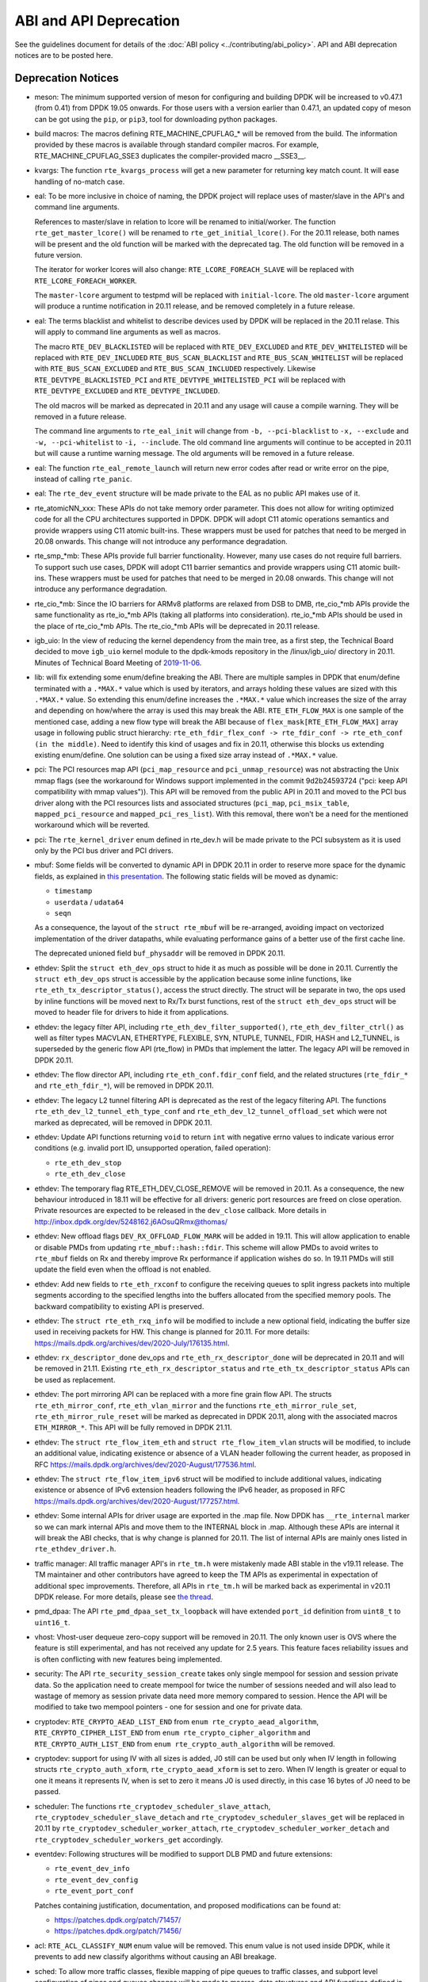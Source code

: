 ..  SPDX-License-Identifier: BSD-3-Clause
    Copyright 2018 The DPDK contributors

ABI and API Deprecation
=======================

See the guidelines document for details of the :doc:`ABI policy
<../contributing/abi_policy>`. API and ABI deprecation notices are to be posted
here.

Deprecation Notices
-------------------

* meson: The minimum supported version of meson for configuring and building
  DPDK will be increased to v0.47.1 (from 0.41) from DPDK 19.05 onwards. For
  those users with a version earlier than 0.47.1, an updated copy of meson
  can be got using the ``pip``, or ``pip3``, tool for downloading python
  packages.

* build macros: The macros defining RTE_MACHINE_CPUFLAG_* will be removed
  from the build. The information provided by these macros is available
  through standard compiler macros. For example, RTE_MACHINE_CPUFLAG_SSE3
  duplicates the compiler-provided macro __SSE3__.

* kvargs: The function ``rte_kvargs_process`` will get a new parameter
  for returning key match count. It will ease handling of no-match case.

* eal: To be more inclusive in choice of naming, the DPDK project
  will replace uses of master/slave in the API's and command line arguments.

  References to master/slave in relation to lcore will be renamed
  to initial/worker.  The function ``rte_get_master_lcore()``
  will be renamed to ``rte_get_initial_lcore()``.
  For the 20.11 release, both names will be present and the
  old function will be marked with the deprecated tag.
  The old function will be removed in a future version.

  The iterator for worker lcores will also change:
  ``RTE_LCORE_FOREACH_SLAVE`` will be replaced with
  ``RTE_LCORE_FOREACH_WORKER``.

  The ``master-lcore`` argument to testpmd will be replaced
  with ``initial-lcore``. The old ``master-lcore`` argument
  will produce a runtime notification in 20.11 release, and
  be removed completely in a future release.

* eal: The terms blacklist and whitelist to describe devices used
  by DPDK will be replaced in the 20.11 relase.
  This will apply to command line arguments as well as macros.

  The macro ``RTE_DEV_BLACKLISTED`` will be replaced with ``RTE_DEV_EXCLUDED``
  and ``RTE_DEV_WHITELISTED`` will be replaced with ``RTE_DEV_INCLUDED``
  ``RTE_BUS_SCAN_BLACKLIST`` and ``RTE_BUS_SCAN_WHITELIST`` will be
  replaced with ``RTE_BUS_SCAN_EXCLUDED`` and ``RTE_BUS_SCAN_INCLUDED``
  respectively. Likewise ``RTE_DEVTYPE_BLACKLISTED_PCI`` and
  ``RTE_DEVTYPE_WHITELISTED_PCI`` will be replaced with
  ``RTE_DEVTYPE_EXCLUDED`` and ``RTE_DEVTYPE_INCLUDED``.

  The old macros will be marked as deprecated in 20.11 and any
  usage will cause a compile warning. They will be removed in
  a future release.

  The command line arguments to ``rte_eal_init`` will change from
  ``-b, --pci-blacklist`` to ``-x, --exclude`` and
  ``-w, --pci-whitelist`` to ``-i, --include``.
  The old command line arguments will continue to be accepted in 20.11
  but will cause a runtime warning message. The old arguments will
  be removed in a future release.

* eal: The function ``rte_eal_remote_launch`` will return new error codes
  after read or write error on the pipe, instead of calling ``rte_panic``.

* eal: The ``rte_dev_event`` structure will be made private to the EAL as no
  public API makes use of it.

* rte_atomicNN_xxx: These APIs do not take memory order parameter. This does
  not allow for writing optimized code for all the CPU architectures supported
  in DPDK. DPDK will adopt C11 atomic operations semantics and provide wrappers
  using C11 atomic built-ins. These wrappers must be used for patches that
  need to be merged in 20.08 onwards. This change will not introduce any
  performance degradation.

* rte_smp_*mb: These APIs provide full barrier functionality. However, many
  use cases do not require full barriers. To support such use cases, DPDK will
  adopt C11 barrier semantics and provide wrappers using C11 atomic built-ins.
  These wrappers must be used for patches that need to be merged in 20.08
  onwards. This change will not introduce any performance degradation.

* rte_cio_*mb: Since the IO barriers for ARMv8 platforms are relaxed from DSB
  to DMB, rte_cio_*mb APIs provide the same functionality as rte_io_*mb
  APIs (taking all platforms into consideration). rte_io_*mb APIs should be
  used in the place of rte_cio_*mb APIs. The rte_cio_*mb APIs will be
  deprecated in 20.11 release.

* igb_uio: In the view of reducing the kernel dependency from the main tree,
  as a first step, the Technical Board decided to move ``igb_uio``
  kernel module to the dpdk-kmods repository in the /linux/igb_uio/ directory
  in 20.11.
  Minutes of Technical Board Meeting of `2019-11-06
  <https://mails.dpdk.org/archives/dev/2019-November/151763.html>`_.

* lib: will fix extending some enum/define breaking the ABI. There are multiple
  samples in DPDK that enum/define terminated with a ``.*MAX.*`` value which is
  used by iterators, and arrays holding these values are sized with this
  ``.*MAX.*`` value. So extending this enum/define increases the ``.*MAX.*``
  value which increases the size of the array and depending on how/where the
  array is used this may break the ABI.
  ``RTE_ETH_FLOW_MAX`` is one sample of the mentioned case, adding a new flow
  type will break the ABI because of ``flex_mask[RTE_ETH_FLOW_MAX]`` array
  usage in following public struct hierarchy:
  ``rte_eth_fdir_flex_conf -> rte_fdir_conf -> rte_eth_conf (in the middle)``.
  Need to identify this kind of usages and fix in 20.11, otherwise this blocks
  us extending existing enum/define.
  One solution can be using a fixed size array instead of ``.*MAX.*`` value.

* pci: The PCI resources map API (``pci_map_resource`` and
  ``pci_unmap_resource``) was not abstracting the Unix mmap flags (see the
  workaround for Windows support implemented in the commit
  9d2b24593724 ("pci: keep API compatibility with mmap values")).
  This API will be removed from the public API in 20.11 and moved to the PCI
  bus driver along with the PCI resources lists and associated structures
  (``pci_map``, ``pci_msix_table``, ``mapped_pci_resource`` and
  ``mapped_pci_res_list``).
  With this removal, there won't be a need for the mentioned workaround which
  will be reverted.

* pci: The ``rte_kernel_driver`` enum defined in rte_dev.h will be made private
  to the PCI subsystem as it is used only by the PCI bus driver and PCI
  drivers.

* mbuf: Some fields will be converted to dynamic API in DPDK 20.11
  in order to reserve more space for the dynamic fields, as explained in
  `this presentation <https://www.youtube.com/watch?v=Ttl6MlhmzWY>`_.
  The following static fields will be moved as dynamic:

  - ``timestamp``
  - ``userdata`` / ``udata64``
  - ``seqn``

  As a consequence, the layout of the ``struct rte_mbuf`` will be re-arranged,
  avoiding impact on vectorized implementation of the driver datapaths,
  while evaluating performance gains of a better use of the first cache line.

  The deprecated unioned field ``buf_physaddr`` will be removed in DPDK 20.11.

* ethdev: Split the ``struct eth_dev_ops`` struct to hide it as much as possible
  will be done in 20.11.
  Currently the ``struct eth_dev_ops`` struct is accessible by the application
  because some inline functions, like ``rte_eth_tx_descriptor_status()``,
  access the struct directly.
  The struct will be separate in two, the ops used by inline functions will be
  moved next to Rx/Tx burst functions, rest of the ``struct eth_dev_ops`` struct
  will be moved to header file for drivers to hide it from applications.

* ethdev: the legacy filter API, including
  ``rte_eth_dev_filter_supported()``, ``rte_eth_dev_filter_ctrl()`` as well
  as filter types MACVLAN, ETHERTYPE, FLEXIBLE, SYN, NTUPLE, TUNNEL, FDIR,
  HASH and L2_TUNNEL, is superseded by the generic flow API (rte_flow) in
  PMDs that implement the latter.
  The legacy API will be removed in DPDK 20.11.

* ethdev: The flow director API, including ``rte_eth_conf.fdir_conf`` field,
  and the related structures (``rte_fdir_*`` and ``rte_eth_fdir_*``),
  will be removed in DPDK 20.11.

* ethdev: The legacy L2 tunnel filtering API is deprecated as the rest of
  the legacy filtering API.
  The functions ``rte_eth_dev_l2_tunnel_eth_type_conf`` and
  ``rte_eth_dev_l2_tunnel_offload_set`` which were not marked as deprecated,
  will be removed in DPDK 20.11.

* ethdev: Update API functions returning ``void`` to return ``int`` with
  negative errno values to indicate various error conditions (e.g.
  invalid port ID, unsupported operation, failed operation):

  - ``rte_eth_dev_stop``
  - ``rte_eth_dev_close``

* ethdev: The temporary flag RTE_ETH_DEV_CLOSE_REMOVE will be removed in 20.11.
  As a consequence, the new behaviour introduced in 18.11 will be effective
  for all drivers: generic port resources are freed on close operation.
  Private resources are expected to be released in the ``dev_close`` callback.
  More details in http://inbox.dpdk.org/dev/5248162.j6AOsuQRmx@thomas/

* ethdev: New offload flags ``DEV_RX_OFFLOAD_FLOW_MARK`` will be added in 19.11.
  This will allow application to enable or disable PMDs from updating
  ``rte_mbuf::hash::fdir``.
  This scheme will allow PMDs to avoid writes to ``rte_mbuf`` fields on Rx and
  thereby improve Rx performance if application wishes do so.
  In 19.11 PMDs will still update the field even when the offload is not
  enabled.

* ethdev: Add new fields to ``rte_eth_rxconf`` to configure the receiving
  queues to split ingress packets into multiple segments according to the
  specified lengths into the buffers allocated from the specified
  memory pools. The backward compatibility to existing API is preserved.

* ethdev: The ``struct rte_eth_rxq_info`` will be modified to include
  a new optional field, indicating the buffer size used in receiving packets
  for HW. This change is planned for 20.11. For more details:
  https://mails.dpdk.org/archives/dev/2020-July/176135.html.

* ethdev: ``rx_descriptor_done`` dev_ops and ``rte_eth_rx_descriptor_done``
  will be deprecated in 20.11 and will be removed in 21.11.
  Existing ``rte_eth_rx_descriptor_status`` and ``rte_eth_tx_descriptor_status``
  APIs can be used as replacement.

* ethdev: The port mirroring API can be replaced with a more fine grain flow API.
  The structs ``rte_eth_mirror_conf``, ``rte_eth_vlan_mirror`` and the functions
  ``rte_eth_mirror_rule_set``, ``rte_eth_mirror_rule_reset`` will be marked
  as deprecated in DPDK 20.11, along with the associated macros ``ETH_MIRROR_*``.
  This API will be fully removed in DPDK 21.11.

* ethdev: The ``struct rte_flow_item_eth`` and ``struct rte_flow_item_vlan``
  structs will be modified, to include an additional value, indicating existence
  or absence of a VLAN header following the current header, as proposed in RFC
  https://mails.dpdk.org/archives/dev/2020-August/177536.html.

* ethdev: The ``struct rte_flow_item_ipv6`` struct will be modified to include
  additional values, indicating existence or absence of IPv6 extension headers
  following the IPv6 header, as proposed in RFC
  https://mails.dpdk.org/archives/dev/2020-August/177257.html.

* ethdev: Some internal APIs for driver usage are exported in the .map file.
  Now DPDK has ``__rte_internal`` marker so we can mark internal APIs and move
  them to the INTERNAL block in .map. Although these APIs are internal it will
  break the ABI checks, that is why change is planned for 20.11.
  The list of internal APIs are mainly ones listed in ``rte_ethdev_driver.h``.

* traffic manager: All traffic manager API's in ``rte_tm.h`` were mistakenly made
  ABI stable in the v19.11 release. The TM maintainer and other contributors have
  agreed to keep the TM APIs as experimental in expectation of additional spec
  improvements. Therefore, all APIs in ``rte_tm.h`` will be marked back as
  experimental in v20.11 DPDK release. For more details, please see `the thread
  <https://mails.dpdk.org/archives/dev/2020-April/164970.html>`_.

* pmd_dpaa: The API ``rte_pmd_dpaa_set_tx_loopback`` will have extended
  ``port_id`` definition from ``uint8_t`` to ``uint16_t``.

* vhost: Vhost-user dequeue zero-copy support will be removed in 20.11.
  The only known user is OVS where the feature is still experimental,
  and has not received any update for 2.5 years.
  This feature faces reliability issues and is often conflicting with
  new features being implemented.

* security: The API ``rte_security_session_create`` takes only single mempool
  for session and session private data. So the application need to create
  mempool for twice the number of sessions needed and will also lead to
  wastage of memory as session private data need more memory compared to session.
  Hence the API will be modified to take two mempool pointers - one for session
  and one for private data.

* cryptodev: ``RTE_CRYPTO_AEAD_LIST_END`` from ``enum rte_crypto_aead_algorithm``,
  ``RTE_CRYPTO_CIPHER_LIST_END`` from ``enum rte_crypto_cipher_algorithm`` and
  ``RTE_CRYPTO_AUTH_LIST_END`` from ``enum rte_crypto_auth_algorithm``
  will be removed.

* cryptodev: support for using IV with all sizes is added, J0 still can
  be used but only when IV length in following structs ``rte_crypto_auth_xform``,
  ``rte_crypto_aead_xform`` is set to zero. When IV length is greater or equal
  to one it means it represents IV, when is set to zero it means J0 is used
  directly, in this case 16 bytes of J0 need to be passed.

* scheduler: The functions ``rte_cryptodev_scheduler_slave_attach``,
  ``rte_cryptodev_scheduler_slave_detach`` and
  ``rte_cryptodev_scheduler_slaves_get`` will be replaced in 20.11 by
  ``rte_cryptodev_scheduler_worker_attach``,
  ``rte_cryptodev_scheduler_worker_detach`` and
  ``rte_cryptodev_scheduler_workers_get`` accordingly.

* eventdev: Following structures will be modified to support DLB PMD
  and future extensions:

  - ``rte_event_dev_info``
  - ``rte_event_dev_config``
  - ``rte_event_port_conf``

  Patches containing justification, documentation, and proposed modifications
  can be found at:

  - https://patches.dpdk.org/patch/71457/
  - https://patches.dpdk.org/patch/71456/

* acl: ``RTE_ACL_CLASSIFY_NUM`` enum value will be removed.
  This enum value is not used inside DPDK, while it prevents to add new
  classify algorithms without causing an ABI breakage.

* sched: To allow more traffic classes, flexible mapping of pipe queues to
  traffic classes, and subport level configuration of pipes and queues
  changes will be made to macros, data structures and API functions defined
  in "rte_sched.h". These changes are aligned to improvements suggested in the
  RFC https://mails.dpdk.org/archives/dev/2018-November/120035.html.

* sched: To allow dynamic configuration of the subport bandwidth profile,
  changes will be made to data structures ``rte_sched_subport_params``,
  ``rte_sched_port_params`` and new data structure, API functions will be
  defined in ``rte_sched.h``. These changes are aligned as suggested in the
  RFC https://mails.dpdk.org/archives/dev/2020-July/175161.html

* metrics: The function ``rte_metrics_init`` will have a non-void return
  in order to notify errors instead of calling ``rte_exit``.

* power: ``rte_power_set_env`` function will no longer return 0 on attempt
  to set new power environment if power environment was already initialized.
  In this case the function will return -1 unless the environment is unset first
  (using ``rte_power_unset_env``). Other function usage scenarios will not change.

* python: Since the beginning of 2020, Python 2 has officially reached
  end-of-support: https://www.python.org/doc/sunset-python-2/.
  Python 2 support will be completely removed in 20.11.
  In 20.08, explicit deprecation warnings will be displayed when running
  scripts with Python 2.

* dpdk-setup.sh: This old script relies on deprecated stuff, and especially
  ``make``. Given environments are too much variables for such a simple script,
  it will be removed in DPDK 20.11.
  Some useful parts may be converted into specific scripts.
